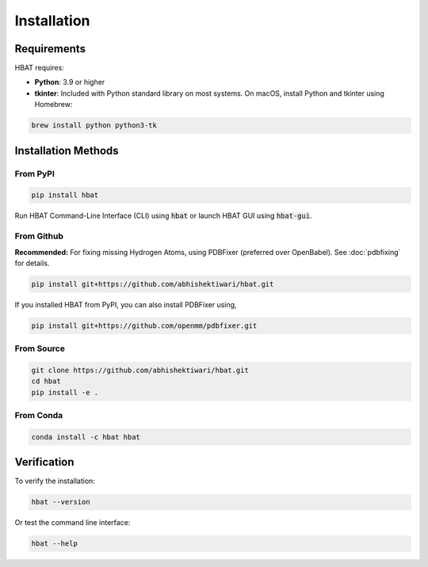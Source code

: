 Installation
============

Requirements
------------

HBAT requires:

- **Python**: 3.9 or higher
- **tkinter**: Included with Python standard library on most systems. On macOS, install Python and tkinter using Homebrew:
  
.. code-block:: bash

   brew install python python3-tk

Installation Methods
--------------------

From PyPI
~~~~~~~~~

.. code-block:: bash

   pip install hbat


Run HBAT Command-Line Interface (CLI) using :code:`hbat` or launch HBAT GUI using :code:`hbat-gui`.

From Github
~~~~~~~~~~~

**Recommended:** For fixing missing Hydrogen Atoms, using PDBFixer (preferred over OpenBabel). See :doc:`pdbfixing` for details.


.. code-block:: bash

   pip install git+https://github.com/abhishektiwari/hbat.git


If you installed HBAT from PyPI, you can also install PDBFixer using,

.. code-block:: bash

   pip install git+https://github.com/openmm/pdbfixer.git


From Source
~~~~~~~~~~~

.. code-block:: bash

   git clone https://github.com/abhishektiwari/hbat.git
   cd hbat
   pip install -e .
From Conda
~~~~~~~~~~

.. code-block:: bash

   conda install -c hbat hbat

Verification
------------

To verify the installation:

.. code-block:: python

   hbat --version

Or test the command line interface:

.. code-block:: bash

   hbat --help